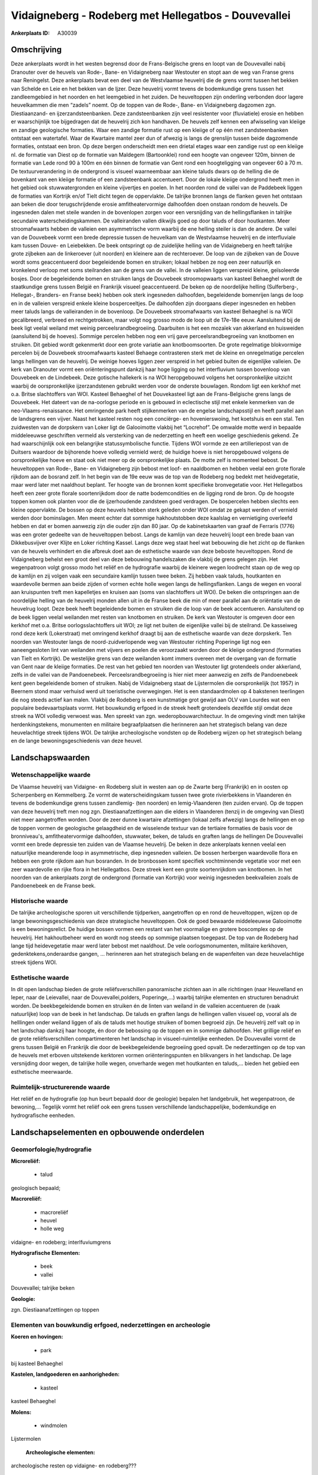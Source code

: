 Vidaigneberg - Rodeberg met Hellegatbos - Douvevallei
=====================================================

:Ankerplaats ID: A30039




Omschrijving
------------

Deze ankerplaats wordt in het westen begrensd door de Frans-Belgische
grens en loopt van de Douvevallei nabij Dranouter over de heuvels van
Rode-, Bane- en Vidaigneberg naar Westouter en stopt aan de weg van
Franse grens naar Reningelst. Deze ankerplaats bevat een deel van de
Westvlaamse heuvelrij die de grens vormt tussen het bekken van Schelde
en Leie en het bekken van de Ijzer. Deze heuvelrij vormt tevens de
bodemkundige grens tussen het zandleemgebied in het noorden en het
leemgebied in het zuiden. De heuveltoppen zijn onderling verbonden door
lagere heuvelkammen die men “zadels” noemt. Op de toppen van de Rode-,
Bane- en Vidaigneberg dagzomen zgn. Diestiaanzand- en
ijzerzandsteenbanken. Deze zandsteenbanken zijn veel resistenter voor
(fluviatiele) erosie en hebben er waarschijnlijk toe bijgedragen dat de
heuvelrij zich kon handhaven. De heuvels zelf kennen een afwisseling van
kleiige en zandige geologische formaties. Waar een zandige formatie rust
op een kleiige of op één met zandsteenbanken ontstaat een watertafel.
Waar de Kwartaire mantel zeer dun of afwezig is langs de grenslijn
tussen beide dagzomende formaties, ontstaat een bron. Op deze bergen
onderscheidt men een drietal etages waar een zandige rust op een kleiige
nl. de formatie van Diest op de formatie van Maldegem (Bartoonklei) rond
een hoogte van ongeveer 120m, binnen de formatie van Lede rond 90 à 100m
en één binnen de formatie van Gent rond een hoogteligging van ongeveer
60 à 70 m. De textuurverandering in de ondergrond is visueel
waarneembaar aan kleine taluds dwars op de helling die de bovenkant van
een kleiige formatie of een zandsteenbank accentueert. Door de lokale
kleiige ondergrond heeft men in het gebied ook stuwwatergronden en
kleine vijvertjes en poelen. In het noorden rond de vallei van de
Paddebeek liggen de formaties van Kortrijk en/of Tielt dicht tegen de
oppervlakte. De talrijke bronnen langs de flanken geven het ontstaan aan
beken die door terugschrijdende erosie amfitheatervormige dalhoofden
doen onstaan rondom de heuvels. De ingesneden dalen met steile wanden in
de bovenlopen zorgen voor een versnijding van de hellingsflanken in
talrijke secundaire waterscheidingskammen. De valleiranden vallen
dikwijls goed op door taluds of door houtkanten. Meer stroomafwaarts
hebben de valleien een asymmetrische vorm waarbij de ene helling steiler
is dan de andere. De vallei van de Douvebeek vormt een brede depressie
tussen de heuvelkam van de Westvlaamse heuvelrij en de interfluviale kam
tussen Douve- en Leiebekken. De beek ontspringt op de zuidelijke helling
van de Vidaigneberg en heeft talrijke grote zijbeken aan de linkeroever
(uit noorden) en kleinere aan de rechteroever. De loop van de zijbeken
van de Douve wordt soms geaccentueerd door begeleidende bomen en
struiken; lokaal hebben ze nog een zeer natuurlijk en kronkelend verloop
met soms steilranden aan de grens van de vallei. In de valleien liggen
verspreid kleine, geïsoleerde bosjes. Door de begeleidende bomen en
struiken langs de Douvebeek stroomopwaarts van kasteel Behaeghel wordt
de staatkundige grens tussen België en Frankrijk visueel geaccentueerd.
De beken op de noordelijke helling (Sulferberg-, Hellegat-, Branders- en
Franse beek) hebben ook sterk ingesneden dalhoofden, begeleidende
bomenrijen langs de loop en in de valleien verspreid enkele kleine
bosperceeltjes. De dalhoofden zijn doorgaans dieper ingesneden en hebben
meer taluds langs de valleiranden in de bovenloop. De Douvebeek
stroomafwaarts van kasteel Behaeghel is na WOI gecalibreerd, verbreed en
rechtgetrokken, maar volgt nog grosso modo de loop uit de 17e-18e eeuw.
Aansluitend bij de beek ligt veelal weiland met weinig
perceelsrandbegroeiing. Daarbuiten is het een mozaïek van akkerland en
huisweiden (aansluitend bij de hoeves). Sommige percelen hebben nog een
vrij gave perceelsrandbegroeiing van knotbomen en struiken. Dit gebied
wordt gekenmerkt door een grote variatie aan knotboomsoorten. De grote
regelmatige blokvormige percelen bij de Douvebeek stroomafwaarts kasteel
Behaege contrasteren sterk met de kleine en onregelmatige percelen langs
hellingen van de heuvelrij. De weinige hoeves liggen zeer verspreid in
het gebied buiten de eigenlijke valleien. De kerk van Dranouter vormt
een oriënteringspunt dankzij haar hoge ligging op het interfluvium
tussen bovenloop van Douvebeek en de Lindebeek. Deze gotische hallekerk
is na WOI heropgebouwd volgens het oorspronkelijke uitzicht waarbij de
oorspronkelijke ijzerzandstenen gebruikt werden voor de onderste
bouwlagen. Rondom ligt een kerkhof met o.a. Britse slachtoffers van WOI.
Kasteel Behaeghel of het Douvekasteel ligt aan de Frans-Belgische grens
langs de Douvebeek. Het dateert van de na-oorlogse periode en is gebouwd
in eclectische stijl met enkele kenmerken van de neo-Vlaams-renaissance.
Het omringende park heeft stijlkenmerken van de engelse landschapsstijl
en heeft parallel aan de landsgrens een vijver. Naast het kasteel resten
nog een conciërge- en hovenierswoing, het koetshuis en een stal. Ten
zuidwesten van de dorpskern van Loker ligt de Galooimotte vlakbij het
“Locrehof”. De omwalde motte werd in bepaalde middeleeuwse geschriften
vermeld als versterking van de nederzetting en heeft een woelige
geschiedenis gekend. Ze had waarschijnlijk ook een belangrijke
statussymbolische functie. Tijdens WOI vormde ze een artilleriepost van
de Duitsers waardoor de bijhorende hoeve volledig vernield werd; de
huidige hoeve is niet heropgebouwd volgens de oorspronkelijke hoeve en
staat ook niet meer op de oorspronkelijke plaats. De motte zelf is
momenteel bebost. De heuveltoppen van Rode-, Bane- en Vidaigneberg zijn
bebost met loof- en naaldbomen en hebben veelal een grote florale
rijkdom aan de bosrand zelf. In het begin van de 19e eeuw was de top van
de Rodeberg nog bedekt met heidvegetatie, maar werd later met naaldhout
beplant. Ter hoogte van de bronnen komt specifieke bronvegetatie voor.
Het Hellegatbos heeft een zeer grote florale soortenrijkdom door de
natte bodemcondities en de ligging rond de bron. Op de hoogste toppen
komen ook planten voor die de ijzerhoudende zandsteen goed verdragen. De
bospercelen hebben slechts een kleine oppervlakte. De bossen op deze
heuvels hebben sterk geleden onder WOI omdat ze gekapt werden of
vernield werden door bominslagen. Men meent echter dat sommige
hakhoutstobben deze kaalslag en vernietiging overleefd hebben en dat er
bomen aanwezig zijn die ouder zijn dan 80 jaar. Op de kabinetskaarten
van graaf de Ferraris (1776) was een groter gedeelte van de heuveltoppen
bebost. Langs de kamlijn van deze heuvelrij loopt een brede baan van
Dikkebusvijver over Klijte en Loker richting Kassel. Langs deze weg
staat heel wat bebouwing die het zicht op de flanken van de heuvels
verhindert en die afbreuk doet aan de esthetische waarde van deze
beboste heuveltoppen. Rond de Vidaigneberg behelst een groot deel van
deze bebouwing handelszaken die vlakbij de grens gelegen zijn. Het
wegenpatroon volgt grosso modo het reliëf en de hydrografie waarbij de
kleinere wegen loodrecht staan op de weg op de kamlijn en zij volgen
vaak een secundaire kamlijn tussen twee beken. Zij hebben vaak taluds,
houtkanten en waardevolle bermen aan beide zijden of vormen echte holle
wegen langs de hellingsflanken. Langs de wegen en vooral aan kruispunten
treft men kapelletjes en kruisen aan (soms van slachtoffers uit WOI). De
beken die ontspringen aan de noordelijke helling van de heuvelrij monden
allen uit in de Franse beek die min of meer parallel aan de oriëntatie
van de heuvelrug loopt. Deze beek heeft begeleidende bomen en struiken
die de loop van de beek accentueren. Aansluitend op de beek liggen
veelal weilanden met resten van knotbomen en struiken. De kerk van
Westouter is omgeven door een kerkhof met o.a. Britse
oorlogsslachtoffers uit WOI; ze ligt net buiten de eigenlijke vallei bij
de steilrand. De kasseiweg rond deze kerk (Lokerstraat) met omringend
kerkhof draagt bij aan de esthetische waarde van deze dorpskerk. Ten
noorden van Westouter langs de noord-zuidverlopende weg van Westouter
richting Poperinge ligt nog een aaneengesloten lint van weilanden met
vijvers en poelen die veroorzaakt worden door de kleiige ondergrond
(formaties van Tielt en Kortrijk). De westelijke grens van deze
weilanden komt immers overeen met de overgang van de formatie van Gent
naar de kleiige formaties. De rest van het gebied ten noorden van
Westouter ligt grotendeels onder akkerland, zelfs in de vallei van de
Pandoenebeek. Perceelsrandbegroeiing is hier niet meer aanwezig en zelfs
de Pandoenebeek kent geen begeleidende bomen of struiken. Nabij de
Vidaigneberg staat de Lijstermolen die oorspronkelijk (tot 1957) in
Beernem stond maar verhuisd werd uit toeristische overwegingen. Het is
een standaardmolen op 4 bakstenen teerlingen die nog steeds actief kan
malen. Vlakbij de Rodeberg is een kunstmatige grot gewijd aan OLV van
Lourdes wat een populaire bedevaartsplaats vormt. Het bouwkundig erfgoed
in de streek heeft grotendeels dezelfde stijl omdat deze streek na WOI
volledig verwoest was. Men spreekt van zgn. wederopbouwarchitectuur. In
de omgeving vindt men talrijke herdenkingstekens, monumenten en
militaire begraafplaatsen die herinneren aan het strategisch belang van
deze heuvelachtige streek tijdens WOI. De talrijke archeologische
vondsten op de Rodeberg wijzen op het strategisch belang en de lange
bewoningsgeschiedenis van deze heuvel.



Landschapswaarden
-----------------


Wetenschappelijke waarde
~~~~~~~~~~~~~~~~~~~~~~~~

De Vlaamse heuvelrij van Vidaigne- en Rodeberg sluit in westen aan op
de Zwarte berg (Frankrijk) en in oosten op Scherpenberg en Kemmelberg.
Ze vormt de waterscheidingskam tussen twee grote rivierbekkens in
Vlaanderen én tevens de bodemkundige grens tussen zandlemig- (ten
noorden) en lemig-Vlaanderen (ten zuiden ervan). Op de toppen van deze
heuvelrij treft men nog zgn. Diestiaanafzettingen aan die elders in
Vlaanderen (tenzij in de omgeving van Diest) niet meer aangetroffen
worden. Door de zeer dunne kwartaire afzettingen (lokaal zelfs afwezig)
langs de hellingen en op de toppen vormen de geologische gelaagdheid en
de wisselende textuur van de tertiaire formaties de basis voor de
bronniveau's, amfitheatervormige dalhoofden, stuwwater, beken, de taluds
en graften langs de hellingen De Douvevallei vormt een brede depressie
ten zuiden van de Vlaamse heuvelrij. De beken in deze ankerplaats kennen
veelal een natuurlijke meanderende loop in asymmetrische, diep
ingesneden valleien. De bossen herbergen waardevolle flora en hebben een
grote rijkdom aan hun bosranden. In de bronbossen komt specifiek
vochtminnende vegetatie voor met een zeer waardevolle en rijke flora in
het Hellegatbos. Deze streek kent een grote soortenrijkdom van
knotbomen. In het noorden van de ankerplaats zorgt de ondergrond
(formatie van Kortrijk) voor weinig ingesneden beekvalleien zoals de
Pandoenebeek en de Franse beek.

Historische waarde
~~~~~~~~~~~~~~~~~~

De talrijke archeologische sporen uit verschillende tijdperken,
aangetroffen op en rond de heuveltoppen, wijzen op de lange
bewoningsgeschiedenis van deze strategische heuveltoppen. Ook de goed
bewaarde middeleeuwse Galooimotte is een bewoningsrelict. De huidige
bossen vormen een restant van het voormalige en grotere boscomplex op de
heuvelrij. Het hakhoutbeheer werd en wordt nog steeds op sommige
plaatsen toegepast. De top van de Rodeberg had lange tijd heidevegetatie
maar werd later bebost met naaldhout. De vele oorlogsmonumenten,
militaire kerkhoven, gedenktekens,onderaardse gangen, … herinneren aan
het strategisch belang en de wapenfeiten van deze heuvelachtige streek
tijdens WOI.


Esthetische waarde
~~~~~~~~~~~~~~~~~~

In dit open landschap bieden de grote reliëfsverschillen panoramische zichten aan in alle richtingen (naar
Heuvelland en Ieper, naar de Leievallei, naar de Douvevallei,polders,
Poperinge,…) waarbij talrijke elementen en structuren benadrukt worden.
De beekbegeleidende bomen en struiken én de linten van weiland in de
valleien accentueren de (vaak natuurlijke) loop van de beek in het
landschap. De taluds en graften langs de hellingen vallen visueel op,
vooral als de helllingen onder weiland liggen of als de taluds met
houtige struiken of bomen begroeid zijn. De heuvelrij zelf valt op in
het landschap dankzij haar hoogte, én door de bebossing op de toppen en
in sommige dalhoofden. Het grillige reliëf en de grote
reliëfsverschillen compartimenteren het landschap in visueel-ruimtelijke
eenheden. De Douvevallei vormt de grens tussen België en Frankrijk die
door de beekbegeleidende begroeiing goed opvalt. De nederzettingen op de
top van de heuvels met erboven uitstekende kerktoren vormen
oriënteringspunten en blikvangers in het landschap. De lage versnijding
door wegen, de talrijke holle wegen, onverharde wegen met houtkanten en
taluds,… bieden het gebied een esthetische meerwaarde.

Ruimtelijk-structurerende waarde
~~~~~~~~~~~~~~~~~~~~~~~~~~~~~~~~

Het reliëf en de hydrografie (op hun beurt bepaald door de geologie)
bepalen het landgebruik, het wegenpatroon, de bewoning,… Tegelijk vormt
het reliëf ook een grens tussen verschillende landschappelijke,
bodemkundige en hydrografische eenheden.



Landschapselementen en opbouwende onderdelen
--------------------------------------------



Geomorfologie/hydrografie
~~~~~~~~~~~~~~~~~~~~~~~~

**Microreliëf:**

 * talud


geologisch bepaald;

**Macroreliëf:**

 * macroreliëf
 * heuvel
 * holle weg

vidaigne- en rodeberg; interlfuviumgrens

**Hydrografische Elementen:**

 * beek
 * vallei


Douvevallei; talrijke beken

**Geologie:**


zgn. Diestiaanafzettingen op toppen


Elementen van bouwkundig erfgoed, nederzettingen en archeologie
~~~~~~~~~~~~~~~~~~~~~~~~~~~~~~~~~~~~~~~~~~~~~~~~~~~~~~~~~~~~~~~

**Koeren en hovingen:**

 * park


bij kasteel Behaeghel

**Kastelen, landgoederen en aanhorigheden:**

 * kasteel


kasteel Behaeghel

**Molens:**

 * windmolen


Lijstermolen

 **Archeologische elementen:**
archeologische resten op vidaigne- en rodeberg???


ELEMENTEN EN PATRONEN VAN LANDGEBRUIK
~~~~~~~~~~~~~~~~~~~~~~~~~~~~~~~~~~~~~

**Lijnvormige elementen:**

 * bomenrij
 * houtkant
 * knotbomenrij

langs beken, op taluds, langs steilranden van beken

**Kunstmatige waters:**

 * vijver


bij kasteel Behaeghel

**Bos:**

 * naald
 * loof
 * hakhout
 * middelhout



OPMERKINGEN EN KNELPUNTEN
~~~~~~~~~~~~~~~~~~~~~~~~

Het landelijke karakter van dit landschap dient behouden en versterkt te
worden via uitbreiding van de perceelsrandbegroeiing en beekbegeleidende
begroeiing. De enorme vergezichten maken dat storende invloed van
bepaalde elementen zeer ver reikt en uiteraard in een wijde omgeving
afbreuk doet aan de esthetische waarde. Zo is het aangewezen storende
uitbreidingen bij landbouwbedrijven te bufferen met groenschermen. Ook
de betoncentrale op de weg tussen Kemmel en Elzenwalle dient gebufferd
te worden en de felle kleur van bepaalde bouwwerken dient vermeden te
worden aangezien ze sterk opvallen. Op de heuvels dient het huidige
bosoppervlak behouden te blijven en zelfs uitgebreid te worden om de
waarden van deze beboste toppen te vergroten. De erosie langs de steile
hellingen onder akkerland is een groot probleem en kan verminderd worden
door allerhande duurzame maatregelen: verandering in landgebruik,
aanplanten perceelsrandbegroeiing, perceelsverkleining,... De erosie in
het bos, langs taluds en langs taluds/houtkanten van wegen wordt in de
hand gewerkt door betreding die tijdens bepaalde evenementen zeer
intensief is. Uitbreiding van de huidige woongebieden is af te raden
omwille van het landelijke karkater waarbij men lintbebouwing een hakt
dient toe te roepen. De lintbebouwing verhindert immers de zichten op de
omgeving vanop de weg en omdat vele wegen langs de kamlijnen lopen, zijn
de huidige doorkijken en open ruimtes van groot belang voor de toekomst.
De verblijfsmogelijkheden voor toeristen zorgen voor een verstoring van
het verpsried karakter van de bebouwing en voor een bijkomende last voor
de natuur.
